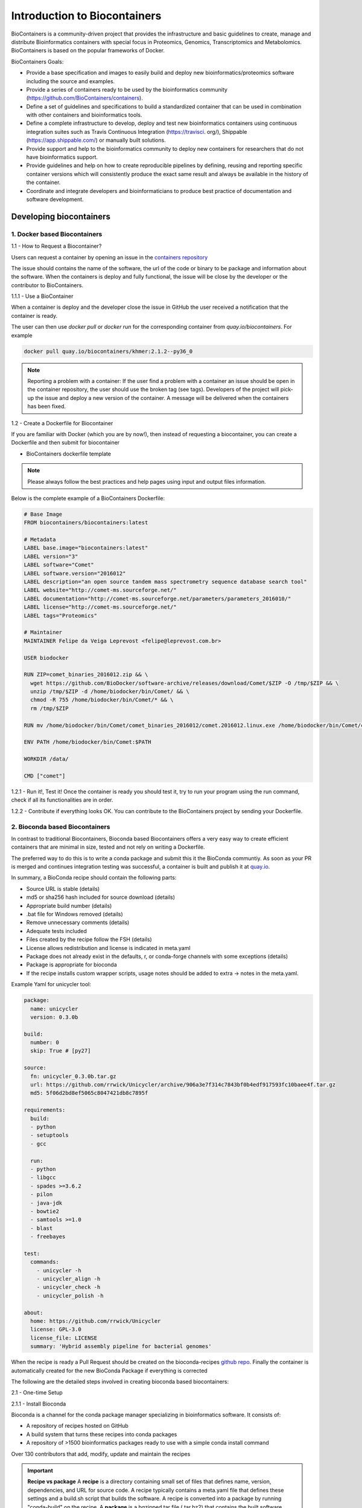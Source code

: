 **Introduction to Biocontainers**
---------------------------------

BioContainers is a community-driven project that provides the infrastructure and basic guidelines to create, manage and distribute Bioinformatics containers with special focus in Proteomics, Genomics, Transcriptomics and Metabolomics. BioContainers is based on the popular frameworks of Docker. 

BioContainers Goals:

- Provide a base specification and images to easily build and deploy new bioinformatics/proteomics software including the source and examples.

- Provide a series of containers ready to be used by the bioinformatics community (https://github.com/BioContainers/containers).

- Define a set of guidelines and specifications to build a standardized container that can be used in combination with other containers and bioinformatics tools.

- Define a complete infrastructure to develop, deploy and test new bioinformatics containers using continuous integration suites such as Travis Continuous Integration (https://travisci. org/), Shippable (https://app.shippable.com/) or manually built solutions.

- Provide support and help to the bioinformatics community to deploy new containers for researchers that do not have bioinformatics support.

- Provide guidelines and help on how to create reproducible pipelines by defining, reusing and reporting specific container versions which will consistently produce the exact same result and always be available in the history of the container.

- Coordinate and integrate developers and bioinformaticians to produce best practice of documentation and software development.

Developing biocontainers
========================

1. Docker based Biocontainers
~~~~~~~~~~~~~~~~~~~~~~~~~~~~~

1.1 - How to Request a Biocontainer?

Users can request a container by opening an issue in the `containers repository <http://github.com/BioContainers/containers/issues>`_ 

|biocontainer-3|

The issue should contains the name of the software, the url of the code or binary to be package and information about the software. When the containers is deploy and fully functional, the issue will be close by the developer or the contributor to BioContainers.

1.1.1 - Use a BioContainer

When a container is deploy and the developer close the issue in GitHub the user received a notification that the container is ready. 

|biocontainer-4|

|biocontainer-5|

The user can then use `docker pull` or `docker run` for the corresponding container from `quay.io/biocontainers`. For example

.. code-block:: bash

	docker pull quay.io/biocontainers/khmer:2.1.2--py36_0

.. Note::

	Reporting a problem with a container:
	If the user find a problem with a container an issue should be open in the container repository, the user should use the broken tag (see tags). Developers of the project will pick-up the issue and deploy a new version of the container. A message will be delivered when the containers has been fixed.

1.2 - Create a Dockerfile for Biocontainer

If you are familiar with Docker (which you are by now!), then instead of requesting a biocontainer, you can create a Dockerfile and then submit for biocontainer

- BioContainers dockerfile template

.. Note:: 

	Please always follow the best practices and help pages using input and output files information.

Below is the complete example of a BioContainers Dockerfile:

.. code-block:: bash

	# Base Image
	FROM biocontainers/biocontainers:latest

	# Metadata
	LABEL base.image="biocontainers:latest"
	LABEL version="3"
	LABEL software="Comet"
	LABEL software.version="2016012"
	LABEL description="an open source tandem mass spectrometry sequence database search tool"
	LABEL website="http://comet-ms.sourceforge.net/"
	LABEL documentation="http://comet-ms.sourceforge.net/parameters/parameters_2016010/"
	LABEL license="http://comet-ms.sourceforge.net/"
	LABEL tags="Proteomics"

	# Maintainer
	MAINTAINER Felipe da Veiga Leprevost <felipe@leprevost.com.br>

	USER biodocker

	RUN ZIP=comet_binaries_2016012.zip && \
	  wget https://github.com/BioDocker/software-archive/releases/download/Comet/$ZIP -O /tmp/$ZIP && \
	  unzip /tmp/$ZIP -d /home/biodocker/bin/Comet/ && \
	  chmod -R 755 /home/biodocker/bin/Comet/* && \
	  rm /tmp/$ZIP

	RUN mv /home/biodocker/bin/Comet/comet_binaries_2016012/comet.2016012.linux.exe /home/biodocker/bin/Comet/comet

	ENV PATH /home/biodocker/bin/Comet:$PATH

	WORKDIR /data/

	CMD ["comet"]

1.2.1 - Run it!, Test it! Once the container is ready you should test it, try to run your program using the run command, check if all its functionalities are in order.

1.2.2 - Contribute if everything looks OK. You can contribute to the BioContainers project by sending your Dockerfile.

2. Bioconda based Biocontainers
~~~~~~~~~~~~~~~~~~~~~~~~~~~~~~~

In contrast to traditional Biocontainers, Bioconda based Biocontainers offers a very easy way to create efficient containers that are minimal in size, tested and not rely on writing a Dockerfile.

The preferred way to do this is to write a conda package and submit this it the BioConda communtiy. As soon as your PR is merged and continues integration testing was successful, a container is built and publish it at `quay.io <https://quay.io/organization/biocontainers>`_.

In summary, a BioConda recipe should contain the following parts:

- Source URL is stable (details)
- md5 or sha256 hash included for source download (details)
- Appropriate build number (details)
- .bat file for Windows removed (details)
- Remove unnecessary comments (details)
- Adequate tests included
- Files created by the recipe follow the FSH (details)
- License allows redistribution and license is indicated in meta.yaml
- Package does not already exist in the defaults, r, or conda-forge channels with some exceptions (details)
- Package is appropriate for bioconda
- If the recipe installs custom wrapper scripts, usage notes should be added to extra -> notes in the meta.yaml.

Example Yaml for unicycler tool:

.. code-block:: bash

	package:
	  name: unicycler
	  version: 0.3.0b

	build:
	  number: 0
	  skip: True # [py27]

	source:
	  fn: unicycler_0.3.0b.tar.gz
	  url: https://github.com/rrwick/Unicycler/archive/906a3e7f314c7843bf0b4edf917593fc10baee4f.tar.gz
	  md5: 5f06d2bd8ef5065c8047421db8c7895f

	requirements:
	  build:
	  - python
	  - setuptools
	  - gcc

	  run:
	  - python
	  - libgcc
	  - spades >=3.6.2
	  - pilon
	  - java-jdk
	  - bowtie2
	  - samtools >=1.0
	  - blast
	  - freebayes

	test:
	  commands:
	    - unicycler -h
	    - unicycler_align -h
	    - unicycler_check -h
	    - unicycler_polish -h

	about:
	  home: https://github.com/rrwick/Unicycler
	  license: GPL-3.0
	  license_file: LICENSE
	  summary: 'Hybrid assembly pipeline for bacterial genomes'

When the recipe is ready a Pull Request should be created on the bioconda-recipes `github repo <https://bioconda.github.io/contribute-a-recipe.html#push-changes-wait-for-tests-to-pass-submit-pull-request>`_. Finally the container is automatically created for the new BioConda Package if everything is corrected

The following are the detailed steps involved in creating bioconda based biocontainers:

2.1 - One-time Setup

2.1.1 - Install Bioconda

Bioconda is a channel for the conda package manager specializing in bioinformatics software. It consists of:

- A repository of recipes hosted on GitHub
- A build system that turns these recipes into conda packages
- A repository of >1500 bioinformatics packages ready to use with a simple conda install command

Over 130 contributors that add, modify, update and maintain the recipes

.. important::

	**Recipe vs package**
	A **recipe** is a directory containing small set of files that defines name, version, dependencies, and URL for source code. A recipe 
	typically contains a meta.yaml file that defines these settings and a build.sh script that builds the software. A recipe is 
	converted into a package by running "conda-build" on the recipe. 
	A **package** is a bgzipped tar file (.tar.bz2) that contains the built software. Packages are uploaded to anaconda.org so that users can install them with "conda install" command.

Bioconda requires the conda package manager to be installed. If you have an Anaconda Python installation, you already have it. 
Otherwise, the best way to install it is with the Miniconda package.

.. warning::
	
	Bioconda supports only 64-bit Linux and Mac OSX. The Python 3 version is recommended.

Install miniconda specific for your platform. The following code shows the Miniconda installation on MacOSX and Linux

- MacOSX

.. code-block:: bash

	wget https://repo.continuum.io/miniconda/Miniconda3-latest-MacOSX-x86_64.sh
	bash Miniconda3-latest-MacOSX-x86_64.sh
 
- Linux

.. code-block:: bash

	wget https://repo.continuum.io/miniconda/Miniconda3-latest-Linux-x86_64.sh
	bash Miniconda3-latest-Linux-x86_64.sh
  
Accept all the default settings and let conda prepend the PATH in `~/.bashrc`
 
.. code-block:: bash

	source ~/.bashrc

If you already have miniconda installed on your MacOSX/Linux, you can update that using

.. code-block:: bash

	conda upgrade conda
	conda upgrade conda-build

2.1.2 - Setting up of Channels of Bioconda

After installing conda you will need to add the Bioconda channel as well as the other channels Bioconda depends on. It is important to run the following commands in this order so that the priority is set correctly.

.. code-block:: bash

	conda config --add channels conda-forge
	conda config --add channels defaults
	conda config --add channels r
	conda config --add channels bioconda

2.1.3 - Test Bioconda installation

After installing Bioconda and setting-up channels, test to see if the installation of Bioconda worked properly by installing a package

.. code-block:: bash

	conda install <package>
	 
	# Example
	conda install bwa
	# Or a specific version can be installed like this
	conda install bwa=0.7.12

If there are no errors during installation of `bwa`, your Bioconda set-up is complete

2.1.4 - Next, create a fork of bioconda-recipes repo onto your GitHub account and then clone it locally.

.. warning ::

	Create a github account if you don't have one already.

.. code-block:: bash

	git clone https://github.com/<githubUSERNAME>/bioconda-recipes.git

2.1.5 - Add the main bioconda-recipes repo as an upstream remote to more easily update your branch with the upstream master branch

.. code-block:: bash

	cd bioconda-recipes
	git remote add upstream https://github.com/bioconda/bioconda-recipes.git

2.1.6 - Request to be added to the Bioconda team

While not required, you can be added to the Bioconda by posting in `Issue #1 <https://github.com/bioconda/bioconda-recipes/issues/1>`_. Members of the Bioconda team can merge their own recipes once tests pass, though we ask that first-time contributions and anything out of the ordinary be reviewed by the @bioconda/core team.

Even if you are a member of the Bioconda team with push access, using your own fork will allow testing of your recipes 
on `travis-ci` using your own account’s free resources without consuming resources allocated by travis-ci to the Bioconda 
group. This makes the tests go faster for everyone.

Create the Tool's Required Bioconda recipe (for generating Biocontainers)

2.1.7 - Update Bioconda repo and requirements

Before starting, it’s best to update your fork with any changes made recently to the upstream Bioconda repo. Assuming you’ve set up your fork as above:

.. code-block:: bash

	git checkout master
	git pull upstream master

2.1.8 - Checkout a new branch

Check out a new branch in your fork (here the branch is arbitrarily named my-recipe):

.. code-block:: bash

	git checkout -b my-recipe

2.1.9 - Create the recipe

Before you create a recipe, make sure to check that package exists for that recipe. If the package is already present, then you don't need to create the recipe.
There are couple of ways to check for the package

1. Search for the package name in `here <http://bioconda.github.io/recipes.html>`_

2. Search for the package name on the command line

.. code-block:: bash

	conda search <package> -c bioconda
  
	# Example
	conda search taco -c bioconda

If the package of your interest, is not available, you can create the Bioconda recipe for the tool of your interest as below

.. code-block:: bash

	conda skeleton <source> <package>

.. Note::

	Source: The source of the tool can be pypi, cran, bioconductor or cpan. Guidelines for `Bioconda recipe <https://bioconda.github.io/guidelines.html>`_
	Package: The name of the package

If the tool is not available from any of the above sources, then you need to generate a Bioconda package from scratch.

2.2.0 - Test it locally

After creating your recipe (using one of the above methods), to make sure your recipe works, you need to test it locally. There are two options.

2.2.1 - Quick test

The quickest, but not necessarily most complete, is to run `conda-build` command directly

.. code-block:: bash

	conda install conda-build
	conda build ./<package>
  
	# Example
	conda build bowtie2/2.2.4

2.2.2 - Push your changes to your fork on github repo

Once your tests are successful, before pushing your changes to your fork on github, it is best to merge any changes that have happened recently on the upstream master branch. See sycncing a fork for details, or run

.. code-block:: bash

	git fetch upstream
 
syncs the fork's master branch with upstream

.. code-block:: bash

	git checkout master
	git merge upstream/master
 
merges those changes into the recipe's branch

.. code-block:: bash

	git checkout my-recipe
	git merge master
 
.. code-block:: bash

	push your changes to your fork on github
	git push origin my-recipe

2.2.3 - Open a pull request on the bioconda-recipes repo

.. Tip::

	If it’s your first recipe or the recipe is doing something non-standard, please ask `@bioconda/core` for a review.

2.2.4 - Test the built bioconda package and Biocontainer

After the pull request, travis-ci will again do the builds to make sure everthing works. When the pull request is merged with the master branch by Bioconda team, the package will be uploaded to anaconda.org and Biocontainers will be pushed to quay.io.

2.2.5 - Testing the Bioconda package

Once the Bioconda package is available on Anaconda and biocontainer is available on `quay.io`, it may be a good idea to test those in staging first, so that production jobs aren't interrupted.

2.2.5.1 - Install the built Bioconda package from Anaconda (optional but recommended)

.. code-block:: bash

	conda create -n myenvironment my-package # This is optional but it is always good to test this

This method will install the package in the `/home/username/minconda3/envs/myenvironment/bin`

2.2.5.2 - Testing the Biocontainer

- Pull your Biocontainer from quay.io of your new recipe (Mandatory)

.. code-block:: bash

	docker pull quay.io/biocontainers/<my-package>:<version-number>--<python-version>_<built-number>

Run the tool's Biocontainer using the image:tag name, sample parameters, and inputs given in the tool request with a docker run command.

If the tool crashes, or the output does not match the sample output, contact the Bioconda or the user who creates the Biocontainers.
Clean up any data containers and dangling images created in testing with `docker rm -v` and `docker rmi` commands.
This command will cleanup any 'dangling' images:

.. code-block:: bash

	docker rmi $(docker images -f 'dangling=true' -q)

The BioContainers Registry
==========================

BioContainers Registry UI provides the interface to search, tag, and document a BioContainers across all the registries.

|biocontainer-1|

The users can search containers by using the search box

|biocontainer-2|

The containers registry allow the users to sort the containers by any of these properties:

- Container Name: Container Name
- Description: Description Provided by the developer of the container.
- Real Name: The corresponding registry + container name
- Last Modified: Last date where the container has been modified.
- Starred/Start: If the container has been starred in any of the repos.
- Popularity: How many times a container has been pull from a registry.
- Registry Link: the registry Link.

.. |biocontainer-1| image:: ../img/biocontainer-1.png
  :width: 750
  :height: 700 

.. |biocontainer-2| image:: ../img/biocontainer-2.png
  :width: 750
  :height: 700 

.. |biocontainer-3| image:: ../img/biocontainer-3.png
  :width: 750
  :height: 700 

.. |biocontainer-4| image:: ../img/biocontainer-4.png
  :width: 750
  :height: 700 

.. |biocontainer-5| image:: ../img/biocontainer-5.png
  :width: 750
  :height: 700 
